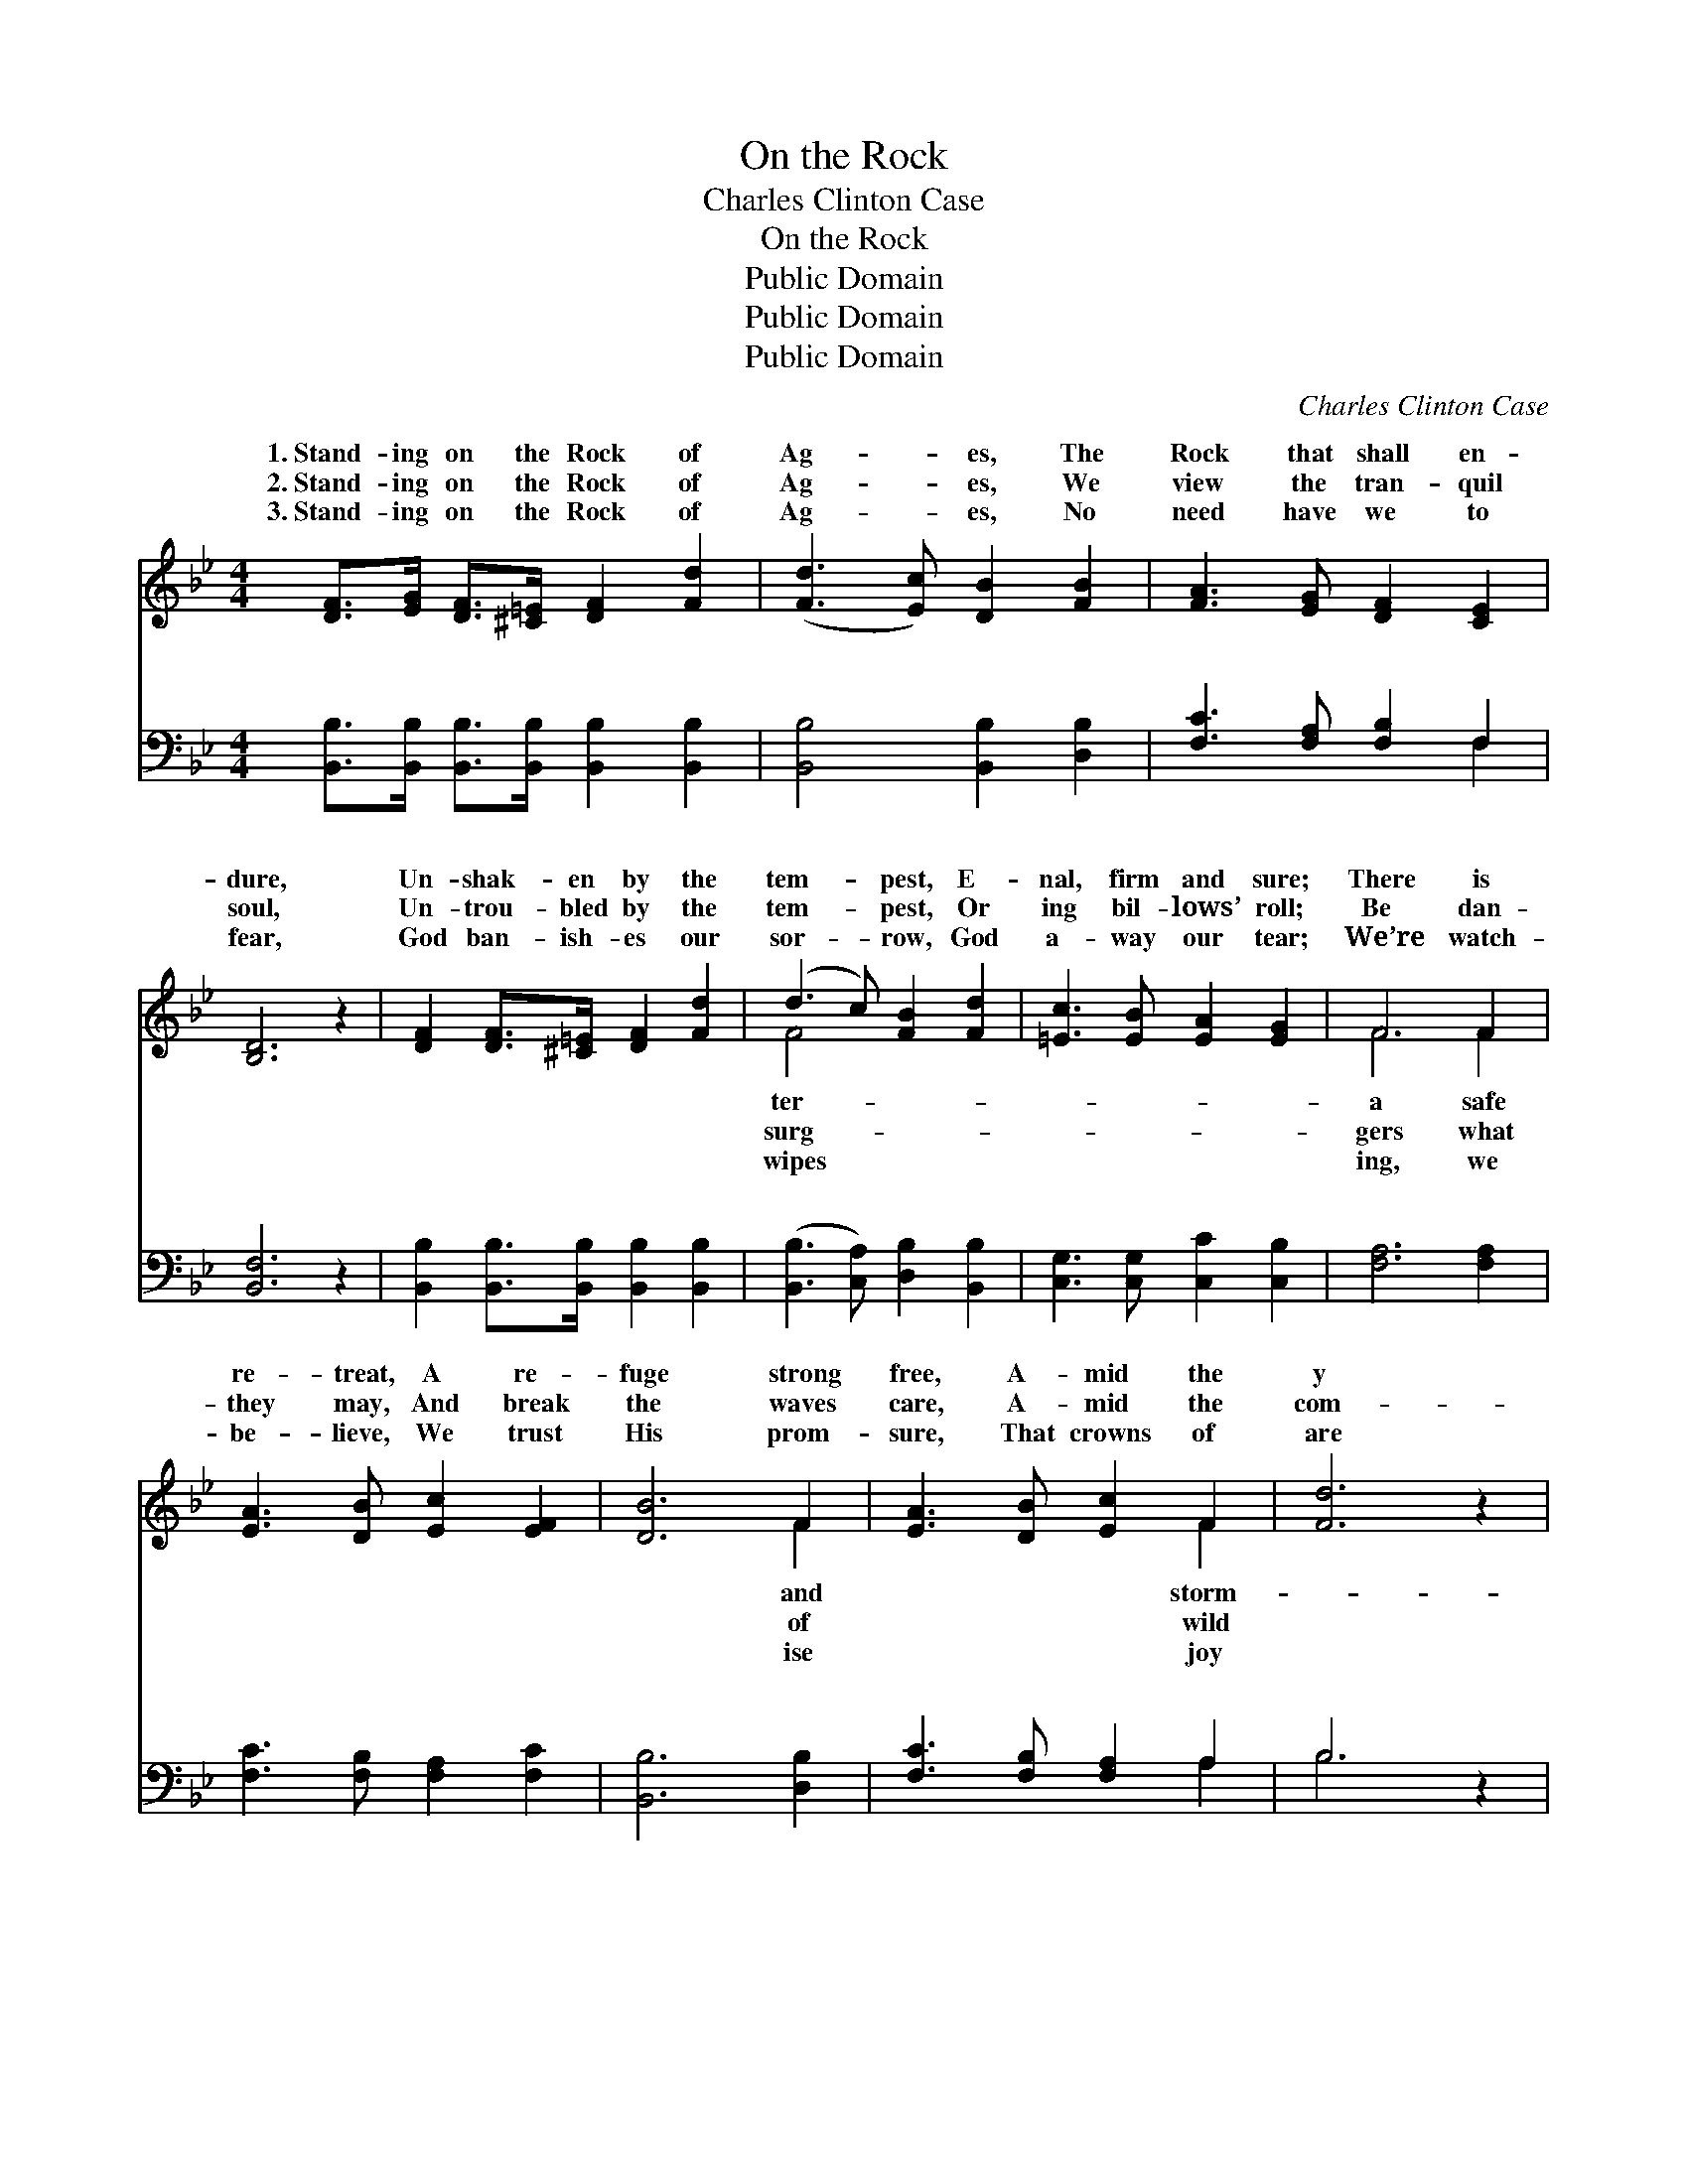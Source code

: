 X:1
T:On the Rock
T:Charles Clinton Case
T:On the Rock
T:Public Domain
T:Public Domain
T:Public Domain
C:Charles Clinton Case
Z:Public Domain
%%score ( 1 2 ) ( 3 4 )
L:1/8
M:4/4
K:Bb
V:1 treble 
V:2 treble 
V:3 bass 
V:4 bass 
V:1
 [DF]>[EG] [DF]>[^C=E] [DF]2 [Fd]2 | ([Fd]3 [Ec]) [DB]2 [FB]2 | [FA]3 [EG] [DF]2 [CE]2 | %3
w: 1.~Stand- ing on the Rock of|Ag- * es, The|Rock that shall en-|
w: 2.~Stand- ing on the Rock of|Ag- * es, We|view the tran- quil|
w: 3.~Stand- ing on the Rock of|Ag- * es, No|need have we to|
 [B,D]6 z2 | [DF]2 [DF]>[^C=E] [DF]2 [Fd]2 | (d3 c) [FB]2 [Fd]2 | [=Ec]3 [EB] [EA]2 [EG]2 | F6 F2 | %8
w: dure,|Un- shak- en by the|tem- * pest, E-|nal, firm and sure;|There is|
w: soul,|Un- trou- bled by the|tem- * pest, Or|ing bil- lows’ roll;|Be dan-|
w: fear,|God ban- ish- es our|sor- * row, God|a- way our tear;|We’re watch-|
 [EA]3 [DB] [Ec]2 [EF]2 | [DB]6 F2 | [EA]3 [DB] [Ec]2 F2 | [Fd]6 z2 | %12
w: re- treat, A re-|fuge strong|free, A- mid the|y|
w: they may, And break|the waves|care, A- mid the|com-|
w: be- lieve, We trust|His prom-|sure, That crowns of|are|
 [DF]2 [DF]>[^C=E] [DF]2 [Fd]2 | ([Fd]3 [Ec]) [DB]2 [F=B]2 | [Gc]3 [Gd] [Ge]2 (FE) | [DB]6 z2 || %16
w: bil- lows Of life’s tem-|pest- * uous sea.|Stand- ing, stand- ing, *|ing|
w: mo- tion, We stand in|safe- * ty there.|||
w: wait- ing For all His|saints * se- cure.|||
"^Refrain" [Fd]6 [Fc]2 | [FB]4 [FB]4 | [EA]>[EB] [EA]>[EG] [EF]2 (GF) | [DF]4 [B,D]2 z2 | %20
w: on the|Rock of|Ag- es, Stand- ing, stand- ing, *|need have|
w: ||||
w: ||||
 [Fd]6 [Fc]2 | [FB]4 [FB]2 [FB]2 | (AB)(cd) [Fe]2 [EA]2 | [DB]6 z2 |] %24
w: I to|fear. * *|||
w: ||||
w: ||||
V:2
 x8 | x8 | x8 | x8 | x8 | F4 x4 | x8 | F6 F2 | x8 | x6 F2 | x6 F2 | x8 | x8 | x8 | x6 A2 | x8 || %16
w: |||||ter-||a safe||and|storm-||||Stand-||
w: |||||surg-||gers what||of|wild||||||
w: |||||wipes||ing, we||ise|joy||||||
 x8 | x8 | x6 E2 | x8 | x8 | x8 | F2 F2 x4 | x8 |] %24
w: ||No||||||
w: ||||||||
w: ||||||||
V:3
 [B,,B,]>[B,,B,] [B,,B,]>[B,,B,] [B,,B,]2 [B,,B,]2 | [B,,B,]4 [B,,B,]2 [D,B,]2 | %2
w: ~ ~ ~ ~ ~ ~|~ ~ ~|
 [F,C]3 [F,A,] [F,B,]2 F,2 | [B,,F,]6 z2 | [B,,B,]2 [B,,B,]>[B,,B,] [B,,B,]2 [B,,B,]2 | %5
w: ~ ~ ~ ~|~|~ ~ ~ ~ ~|
 ([B,,B,]3 [C,A,]) [D,B,]2 [B,,B,]2 | [C,G,]3 [C,G,] [C,C]2 [C,B,]2 | [F,A,]6 [F,A,]2 | %8
w: ~ * ~ ~|~ ~ ~ ~|~ ~|
 [F,C]3 [F,B,] [F,A,]2 [F,C]2 | [B,,B,]6 [D,B,]2 | [F,C]3 [F,B,] [F,A,]2 A,2 | B,6 z2 | %12
w: ~ ~ ~ ~|~ ~|~ ~ ~ ~|~|
 [B,,B,]2 [B,,B,]>[B,,B,] [B,,B,]2 [B,,B,]2 | ([F,B,]3 [^F,A,]) [G,B,]2 [=F,D]2 | %14
w: ~ ~ ~ ~ ~|~ * ~ ~|
 [E,C]3 [D,=B,] [C,C]2 [F,C]2 | [B,,B,]6 z2 || [B,,B,]>[C,B,] [D,B,]>[E,B,] [F,B,]2 [G,E]>[A,E] | %17
w: ~ ~ Stand- ing|on|the Rock, I am stand- ing on|
 [B,D]>[B,D] [F,D]>[D,B,] [B,,D]4 | [F,C]>[F,D] [F,C]>[F,B,] [F,A,]2 [F,A,]2 | %19
w: the Rock ~ ~ ~|~ ~ ~ ~ ~ Stand-|
 [B,,B,]4 [B,,F,]2 z2 | [B,,B,]>[B,,B,] [D,B,]>[E,B,] [F,B,]2 [G,E]>[A,E] | %21
w: ing on|the Rock, I am stand- ing on|
 [B,D]>[B,D] [F,D]>[D,B,] [B,,D]2 [D,B,]2 | (CB,)(A,B,) [F,C]2 [F,C]2 | [B,,B,]6 z2 |] %24
w: the Rock * * * *|||
V:4
 x8 | x8 | x6 F,2 | x8 | x8 | x8 | x8 | x8 | x8 | x8 | x6 A,2 | B,6 x2 | x8 | x8 | x8 | x8 || x8 | %17
w: ||~||||||||~|~||||||
 x8 | x8 | x8 | x8 | x8 | F,2 F,2 x4 | x8 |] %24
w: |||||||


